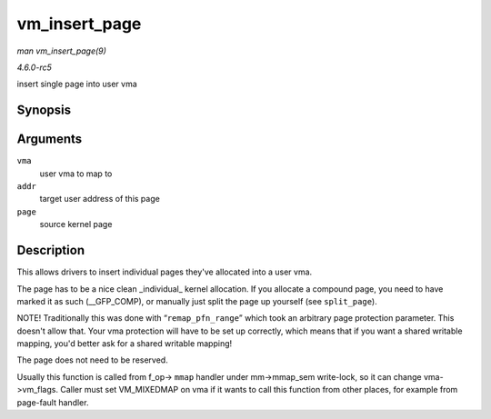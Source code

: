 .. -*- coding: utf-8; mode: rst -*-

.. _API-vm-insert-page:

==============
vm_insert_page
==============

*man vm_insert_page(9)*

*4.6.0-rc5*

insert single page into user vma


Synopsis
========

.. c:function:: int vm_insert_page( struct vm_area_struct * vma, unsigned long addr, struct page * page )

Arguments
=========

``vma``
    user vma to map to

``addr``
    target user address of this page

``page``
    source kernel page


Description
===========

This allows drivers to insert individual pages they've allocated into a
user vma.

The page has to be a nice clean _individual_ kernel allocation. If you
allocate a compound page, you need to have marked it as such
(__GFP_COMP), or manually just split the page up yourself (see
``split_page``).

NOTE! Traditionally this was done with “``remap_pfn_range``” which took
an arbitrary page protection parameter. This doesn't allow that. Your
vma protection will have to be set up correctly, which means that if you
want a shared writable mapping, you'd better ask for a shared writable
mapping!

The page does not need to be reserved.

Usually this function is called from f_op-> ``mmap`` handler under
mm->mmap_sem write-lock, so it can change vma->vm_flags. Caller must
set VM_MIXEDMAP on vma if it wants to call this function from other
places, for example from page-fault handler.


.. ------------------------------------------------------------------------------
.. This file was automatically converted from DocBook-XML with the dbxml
.. library (https://github.com/return42/sphkerneldoc). The origin XML comes
.. from the linux kernel, refer to:
..
.. * https://github.com/torvalds/linux/tree/master/Documentation/DocBook
.. ------------------------------------------------------------------------------
